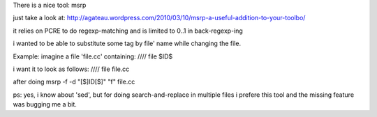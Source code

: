 There is a nice tool: msrp

just take a look at:
http://agateau.wordpress.com/2010/03/10/msrp-a-useful-addition-to-your-toolbo/

it relies on PCRE to do regexp-matching and is limited to \0..\1 in back-regexp-ing

i wanted to be able to substitute some tag by file' name while
changing the file. 

Example: imagine a file 'file.cc' containing:
//// \file $ID$ 

i want it to look as follows:
//// \file file.cc 

after doing msrp -f -d "[$]ID[$]" "\f" file.cc


ps: yes, i know about 'sed', but for doing search-and-replace in multiple files i prefere this tool 
and the missing feature was bugging me a bit.


